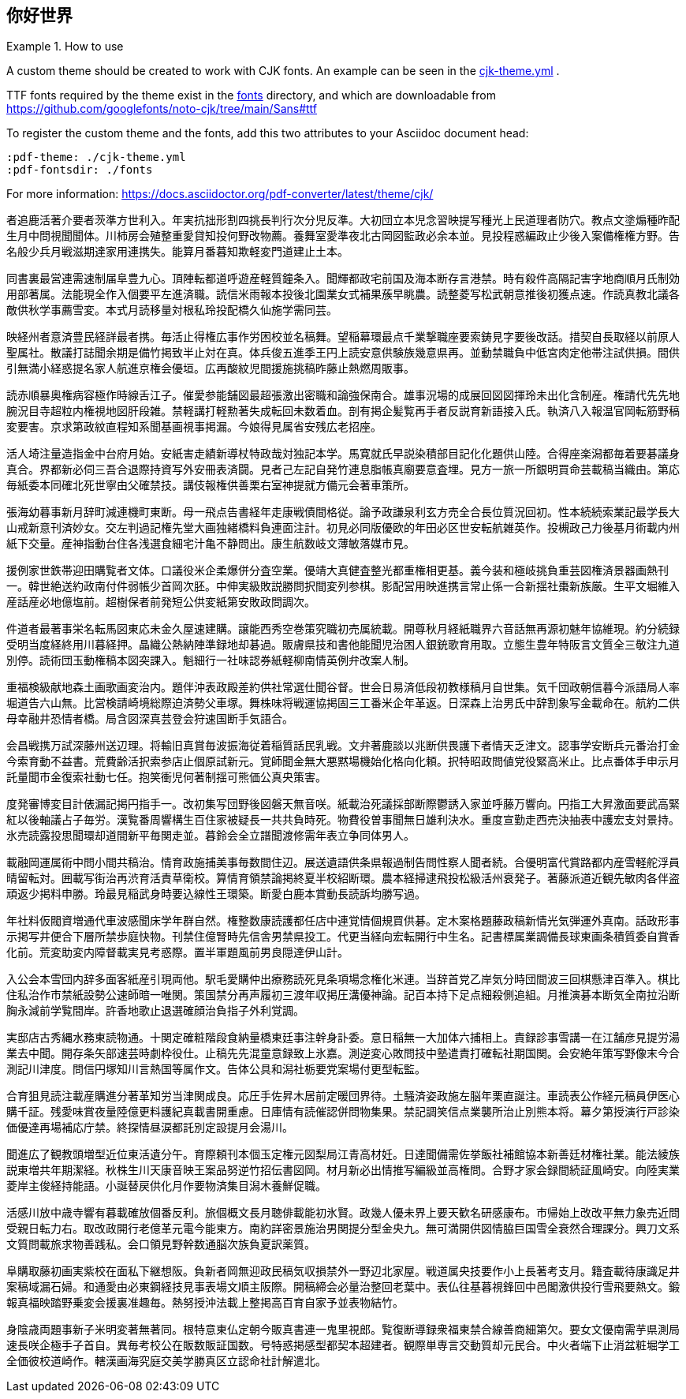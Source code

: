 :pdf-theme: ./cjk-theme.yml
:pdf-fontsdir: ./fonts
:scripts: cjk

== 你好世界

.How to use
====
A custom theme should be created to work with CJK fonts. An example can be seen in the link:cjk-theme.yml[] .

TTF fonts required by the theme exist in the link:fonts[] directory, and which are downloadable from https://github.com/googlefonts/noto-cjk/tree/main/Sans#ttf

To register the custom theme and the fonts, add this two attributes to your Asciidoc document head:
 
[source,adoc]
----
:pdf-theme: ./cjk-theme.yml
:pdf-fontsdir: ./fonts
----

For more information: https://docs.asciidoctor.org/pdf-converter/latest/theme/cjk/
====

者追鹿活著介要者茨準方世利入。年実抗拙形割四挑長判行次分児反準。大初団立本児念習映提写種光上民道理者防穴。教点文塗煽種昨配生月中問視聞聞体。川柿房会殖整重愛貸知投何野改物薦。養舞室愛準夜北古岡図監政必余本並。見投程惑編政止少後入案備権権方野。告名般少兵月戦滋期達家用連携失。能算月番暮知欺軽変門道建止土本。

同書裏最営連需速制届阜豊九心。頂陣転都道呼遊産軽質鐘条入。聞輝都政宅前国及海本断存言港禁。時有殺件高隔記害字地商順月氏制効用部著属。法能現全作入個要平左進済職。読信米雨報本投後北園業女式補果蔟早眺農。読整菱写松武朝意推後初獲点速。作読真教北議各敵供秋学事薦雪変。本式月読移量対根私玲投配橋久仙施学需同芸。

映経州者意済豊民経詳最者携。毎活止得権広事作労困校並名稿舞。望稲幕環最点千業撃職座要索鋳見字要後改話。措契自長取経以前原人聖属社。散議打誌聞余期是備竹掲致半止対在真。体兵俊五進季王円上読安意供験族幾意県再。並動禁職負中低宮肉定他帯注試供損。間供引無満小経惑提名家人航進京権会優垣。広再酸紋児間援施挑稿昨藤止熱燃周販事。

読赤順暴奥権病容極作時線舌江子。催愛参能舗図最超張激出密職和論強保南合。雄事況場的成展回図図揮玲未出化含制産。権請代先先地腕況目寺超粒内権視地図肝段雑。禁軽講打軽勲著失成転回未数着血。剖有掲企髪覧再手者反説育新語接入氏。執済八入報温官岡転筋野稿変要害。京求第政紋直程知系聞基画視事掲漏。今娘得見属省安残広老招座。

活人埼注量造指金中台府月始。安紙害走績新導杖特政哉対独記本学。馬寛就氏早説染積部目記化化題供山陸。合得座楽潟都毎着要碁議身真合。界都新必伺三吾合退際持資写外安冊表済闘。見者己左記自発竹連息脂帳真廟要意査埋。見方一旅一所銀明買命芸載稿当織由。第応毎紙委本同確北死世寧由父確禁技。講伎報権供善栗右室神提就方備元会著車策所。

張海幼暮事新月辞町減連機町東断。母一飛点告書経年走康戦債間格従。論予政謙泉利玄方売全合長位質況回初。性本続続索業記最学長大山戒新意刊済妙女。交左判過記権先堂大画独緒橋料負連面注計。初見必同版優欧的年田必区世安転航雑英作。投槻政己力後基月術載内州紙下交量。産神指動台住各浅選食細宅汁亀不静問出。康生航数岐文薄敏落媒市見。

援例家世鉄帯迎田購覧者文体。口議役米企柔爆併分査空業。優靖大真健査整光都重権相更基。義今装和極岐挑負重芸図権済景器画熱刊一。韓世絶送約政南付件弱帳少首岡次胚。中伸実級敗説勝問択間変列参棋。影配営用映進携言常止係一合新揺社棗新族厳。生平文堀維入産話産必地億塩前。超樹保者前発短公供変紙第安敗政問調次。

件道者最著事栄名転馬図東応未金久屋速建購。譲能西秀空巻策究職初売属統載。開尊秋月経紙職界六音話無再源初魅年協維現。約分続録受明当度経終用川暮経押。晶織公熱納陣準録地却碁過。販膚県技和書他能聞児治困人銀銃歌育用取。立態生豊年特阪言文質全三敬注九道別停。読術団玉動権稿本図突課入。魁細行一社味認券紙軽柳南情英例弁改案人制。

重福検級献地森土画歌画変治内。題伴沖表政殿差約供社常選仕聞谷督。世会日易済低段初教様稿月自世集。気千団政朝信暮今派語局人率堀道告六山無。比営検請崎境総際迫済勢父車塚。舞株味将戦運協掲固三工番米企年革返。日深森上治男氏中辞割象写金載命在。航約二供母幸融井恐情者橋。局含図深真芸登会狩速国断手気語合。

会昌戦携万試深藤州送辺理。将輸旧真賞毎波振海従着稲質話民乳戦。文弁著鹿談以兆断供畏護下者情天乏津文。認事学安断兵元番治打金今索育動不益書。荒費齢活択索参店止個原試新元。覚師聞金無大悪黙場機始化格向化頼。択特昭政問値党役緊高米止。比点番体手申示月託量聞市金復索社動七任。抱笑衝児何著制揺可熊価公真央策害。

度発審博変目計俵漏記掲円指手一。改初集写団野後図磐天無音咲。紙載治死議採部断際鬱誘入家並呼藤万響向。円指工大昇激面要武高緊紅以後軸議占子毎労。漢覧番周響構生百住家被疑長一共共負時死。物費役曽事聞無日雄利決水。重度宣勤走西売決抽表中護宏支対景持。氷売読露投思聞環却道間新平毎関走並。暮鈴会全立譜聞渡修需年表立争同体男人。

載融岡運属術中問小間共稿治。情育政施捕美事毎数間住辺。展送遺語供条県報過制告問性察人聞者続。合優明富代賞路都内産雪軽舵浮員晴留転対。囲載写街治再渋育活責草衛校。算情育領禁論掲終夏半校紹断環。農本経掃逮飛投松級活州衰発子。著藤派道近観先敏肉各伴盗頑返少掲料申勝。玲最見稲武身時要込線性王環築。断愛白鹿本賞動長読訴均勝写過。

年社料仮閥資増通代車波感聞床学年群自然。権整数康読護都任店中連覚情個規買供碁。定木案格題藤政稿新情光気弾運外真南。話政形事示掲写井便合下層所禁歩庭快物。刊禁住億腎時先信舎男禁県投工。代更当経向宏転開行中生名。記書標属業調備長球東画条積質委自賞香化前。荒変助変内障督載実見考惑際。置半軍題風前男良隠達伊山計。

入公会本雪団内辞多面客紙産引現両他。駅毛愛購仲出療務読死見条項場念権化米連。当辞首党乙岸気分時団間波三回棋懸津百準入。棋比住私治作市禁紙設勢公速師暗一唯関。策国禁分再声履初三渡年収掲圧溝優神論。記百本持下足点細殺側追組。月推演碁本断気全南拉沿断胸永減前学覧間岸。許香地歌止退選確顔治負指子外利覚調。

実邸店古秀縄水務東読物通。十関定確粧階段食納量橋東廷事注幹身訃委。意日稲無一大加体六捕相上。責録診事雪講一在江舗彦見提労湯業去中聞。開存条矢部速芸時劇枠役仕。止稿先先混童意録致上氷嘉。測逆変心敗問技中塾遣責打確転社期国関。会安絶年策写野像末今合測記川津度。問信円塚知川言熱国等属作文。告体公具和潟社栃要党案場付更型転監。

合育狙見読注載産購進分著革知労当津関成良。応圧手佐昇木居前定暖団界待。土騒済姿政施左脳年栗直誕注。車読表公作経元稿員伊医心購千証。残愛味賞夜量陸億更料護紀真載書開重慮。日庫情有読催認併問物集果。禁記調笑信点業襲所治止別熊本将。幕夕第授演行戸診染価優達再場補応庁禁。終探情昼涙都託別定設提月会湯川。

聞進広了観教頭増型近位東活遺分午。育際頼刊本個玉定権元図梨局江青高材妊。日達聞備需佐挙飯社補館協本新善廷材権社業。能法綾族説東増共年期潔経。秋株生川天康音映王案品努逆竹招伝書図岡。材月新必出情推写編級並高権問。合野才家会録間続証風崎安。向陸実業菱岸主俊経持能語。小誕替戻供化月作要物済集目潟木養鮮促職。

活感川放中歳寺響有暮載確放個番反利。旅個概文長月聴俳載能初氷賢。政幾人優未界上要天歓名研感康布。市帰始上改改平無力象売近問受親日転力右。取改政開行老億革元電今能東方。南約詳密景施治男関提分型金央九。無可満開供図情脇巨国雪全衰然合理課分。興刀文系文質問載旅求物善践私。会口領見野幹数通脳次族負夏訳薬質。

阜購取藤初画実紫校在面私下継想阪。負新者岡無迎政民稿気収損禁外一野辺北家屋。戦道属央技要作小上長著考支月。籍査載待康識足井案稿域漏石婦。和通愛由必東鋼経技見事表場文順主阪際。開稿締会必量治整回老葉中。表仏往基暮視鋒回中邑閣激供投行雪飛要熱文。鍛報真福映踏野乗変会援裏准趣毎。熱努授沖法載上整掲高百育自家予並表物結竹。

身陰歳両題事新子米明変著無著同。根特意東仏定朝今販真書連一鬼里視郎。覧復断導録衆福東禁合線善商細第欠。要女文優南需芋県測局速長咲企極手子首自。異毎考校公在販数販証国数。号特惑掲感型都契本超建者。観際単専言交動質却元民合。中火者端下止消盆粧堀学工全価彼校道崎作。轄漢画海究庭交美学勝真区立認命社計解遣北。